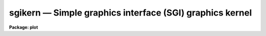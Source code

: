 sgikern — Simple graphics interface (SGI) graphics kernel
=========================================================

**Package: plot**

.. raw:: html

  <BODY>
  <TABLE WIDTH="100%" BORDER=0><TR>
  <TD ALIGN=LEFT><FONT SIZE=4>
  <B>sgikern (Feb87)</B></FONT></TD>
  <TD ALIGN=CENTER><FONT SIZE=4>
  <B>plot</B>
  </FONT></TD>
  <TD ALIGN=RIGHT><FONT SIZE=4>
  <B>sgikern (Feb87)</B></FONT></TD>
  </TR></TABLE><P>
  <TITLE>sgikern</TITLE>
  <UL>
  </UL>
  <H2><A NAME="s_name">NAME</A></H2>
  <! BeginSection: 'NAME'>
  <UL>
  sgikern -- simple graphics interface (SGI) kernel
  </UL>
  <! EndSection:   'NAME'>
  <H2><A NAME="s_usage">USAGE</A></H2>
  <! BeginSection: 'USAGE'>
  <UL>
  sgikern input
  </UL>
  <! EndSection:   'USAGE'>
  <H2><A NAME="s_parameters">PARAMETERS</A></H2>
  <! BeginSection: 'PARAMETERS'>
  <UL>
  <DL>
  <DT><B><A NAME="l_input">input</A></B></DT>
  <! Sec='PARAMETERS' Level=0 Label='input' Line='input'>
  <DD>The list of input metacode files.
  </DD>
  </DL>
  <DL>
  <DT><B><A NAME="l_device">device = "<TT>sgimc</TT>"</A></B></DT>
  <! Sec='PARAMETERS' Level=0 Label='device' Line='device = "sgimc"'>
  <DD>The name of the logical or physical graphics device for which SGI metacode
  is to be generated.
  </DD>
  </DL>
  <DL>
  <DT><B><A NAME="l_generic">generic = no</A></B></DT>
  <! Sec='PARAMETERS' Level=0 Label='generic' Line='generic = no'>
  <DD>The remaining parameters are ignored when <B>generic</B> = yes.
  </DD>
  </DL>
  <DL>
  <DT><B><A NAME="l_debug">debug = no</A></B></DT>
  <! Sec='PARAMETERS' Level=0 Label='debug' Line='debug = no'>
  <DD>If <B>debug</B> = yes, the graphics instructions are decoded and printed
  during processing.
  </DD>
  </DL>
  <DL>
  <DT><B><A NAME="l_verbose">verbose = no</A></B></DT>
  <! Sec='PARAMETERS' Level=0 Label='verbose' Line='verbose = no'>
  <DD>If <B>verbose</B> = yes, the elements of polylines, cell arrays, etc. will
  be printed in debug mode.
  </DD>
  </DL>
  <DL>
  <DT><B><A NAME="l_gkiunits">gkiunits = no</A></B></DT>
  <! Sec='PARAMETERS' Level=0 Label='gkiunits' Line='gkiunits = no'>
  <DD>By default, coordinates are printed in NDC rather than GKI units.
  </DD>
  </DL>
  </UL>
  <! EndSection:   'PARAMETERS'>
  <H2><A NAME="s_description">DESCRIPTION</A></H2>
  <! BeginSection: 'DESCRIPTION'>
  <UL>
  Task <I>sgikern</I> translates GKI metacode into a much simpler format and
  then calls up a host system task to dispose of the intermediate file to a
  plotter device.  The SGI kernel can generate as output either an SGI metacode
  file, used to drive laser plotters and pen plotters, or a bitmap file, used
  to drive raster graphics devices.  Both types of files have a very simple
  format, making it straightforward to implement interfaces for new devices.
  <P>
  The SGI/SGK <B>metacode format</B> is a sequence of 16 bit integer values encoded
  in the machine independent MII format (twos complement, most significant byte
  first).  The SGI kernel reduces all IRAF plotting instructions to only four
  SGK metacode instructions, i.e.:
  <P>
  <P>
  <PRE>
  <PRE>
  	opcode  arguments                description
  <P>
  	   1      0    0		start a new frame
  	   2      X    Y                move to (x,y)
  	   3      X    Y                draw to (x,y)
  	   4      W    0                set line width (&gt;= 1)
  </PRE>
  </PRE>
  <P>
  <P>
  All coordinates are specified in GKI NDC units in the range 0-32767.  Note that
  all metacode instructions are the same length.  All text generation, line type
  emulation, mark drawing, etc., is done in the higher level IRAF software.
  The metacode file is a standard IRAF random access (non record structured)
  binary file.
  <P>
  The <B>bitmap format</B> written by the SGK is even simpler than the metacode
  format.  Output consists either of a single binary raster file containing one
  or more bitmaps with no embedded header information, or a set of binary files
  with the same root name and the extensions .1, .2, etc., each of which contains
  a single bitmap.  All bitmaps the same size.  The size is specified in the
  graphcap entry for the device and may be passed to the host dispose task on
  the foreign task command line if desired.  Page offsets may also be passed on
  the command line, e.g., to position the plot on the plotter page.
  <P>
  The following graphcap fields apply to both metacode and bitmap devices.
  <P>
  <PRE>
  <PRE>
  	DD	host command to dispose of metacode file ($F)
  	DB	have the kernel print debug messages during execution
  	RM	boolean; if present, SGK will delete metacode file
  	MF	multiframe count (max frames per job)
  	NF	store each frame in a new file (one frame/file)
  	RO	rotate plot (swap x and y)
  	YF	y-flip plot (flip y axis) (done after rotate)
  </PRE>
  </PRE>
  <P>
  The following additional fields are defined for bitmap devices.
  <P>
  <PRE>
  <PRE>
  	BI	boolean; presence indicates a bitmapped or raster device
  	LO	width in device pixels of a line of size 1.0
  	LS	difference in device pixels between line sizes
  	PX	physical x size of bitmap as stored in memory, bits
  	PY	physical y size of bitmap, i.e., number of lines in bitmap
  	XO,YO	origin of plotting window in device pixels
  	XW,YW	width of plotting window in device pixels
  	NB	number of bits to be set in each 8 bit byte output
  	BF	bit-flip each byte in bitmap (easier here than later)
  	BS	byte swap the bitmap when output (swap every two bytes)
  	WS	word swap the bitmap when output (swap every four bytes)
  </PRE>
  </PRE>
  <P>
  The multiframe count (MF) limits the number of frames per job, where a job
  refers to the dispose command submitted to the host to process the frames.
  If the new file flag (NF) is absent, all frames will be stored in the same
  physical file (this holds for both metacode and bitmap frames).  If the new
  file flag (NF) is set, each frame will be stored in a separate file, with
  the N files having the names $F.1, $F.2, ... $F.N, where $F is the unique
  (root) filename generated from the template given in the DD string.  The $F
  is replaced by the root filename, rather than by a list of all the filenames,
  to keep the OS command to a reasonable length and to permit the use of host
  file templates to perform operate upon the full set of files (and to avoid
  having to choose between spaces and commas to delimit the filenames).
  For example, if MF=8 and NF=yes, then "<TT>$F.[1-8]</TT>" will match the file set
  on a UNIX host.  The template "<TT>$F.*</TT>" is less precise but would also work.
  <P>
  The values of graphcap device capability fields may also be substituted
  symbolically when building up the dispose command.  If the sequence
  $(<I>CC</I>) is encountered in the dispose command template, the string
  value of the capability <I>CC</I> will be substituted.  For example, given
  the sequence "<TT>-w $(xr)</TT>" and the graphcap capability entry "<TT>:xr#1024:</TT>",
  the output sequence would be "<TT>-w 1024</TT>".  This feature is particularly
  useful when several high level device entries include (via "<TT>tc=device</TT>")
  a generic device entry.  The DD string in the generic entry may substitute
  the values of device parameters defined differently in the high level
  entries; this avoids the need to duplicate an almost identical DD string
  in several device entries.
  <P>
  The output raster will consist of PY lines each of length PX bits.  If PX is
  chosen to be a multiple of 8, there will be PX/8 bytes per line of the output
  raster.  Note that the values of PX and PY are arbitrary and should be chosen
  to simplify the code of the translator and maximize efficiency.  In particular,
  PX and PY do not in general define the maximum physical resolution of the
  device, although if NB=8 the value of PX will typically approximate the
  physical resolution in X.  If there are multiple bitmap frames per file,
  each frame will occupy an integral number of SPP char units of storage in the
  output file, with the values of any extra bits at the end of the bitmap being
  undefined (a char is 16 bits on most IRAF host machines).
  <P>
  The plot will be rasterized in a logical window XW one-bit pixels wide and YW
  pixels high.  The first YO lines of the output raster will be zero, with the
  plotting window beginning at line YO+1.  The first XO bits of each output line
  will be zeroed, with the plotting window beginning at bit XO+1.  The bytes in
  each output line may be bit-flipped if desired, and all of the bits in each
  output byte need not be used for pixel data.  If the bit packing factor NB is
  set to 8 the plotting window will map into XW bits of storage of each output
  line.  If fewer than 8 bits are used in each output byte more than XW physical
  bits of storage will be used, e.g., if NB=4, XW*2 bits of storage are required
  for a line of the plotting window.  The unused bits are set to zero.  The
  translator can later "<TT>or</TT>" a mask into the zeroed bits, flip the data bits,
  or perform any other bytewise operation using simple lookup table mapping
  techniques.
  <P>
  The DD entry consists of three fields delimited by commas, i.e., the device
  name, including node name (not used at present for this kernel), the VOS
  root filename to be used to make a temporary file to contain the output (note
  that this is NOT a host filename), and lastly the command to be sent to the
  host system to dispose of the output metacode file or bitmap file to the
  plotter device.
  </UL>
  <! EndSection:   'DESCRIPTION'>
  <H2><A NAME="s_examples">EXAMPLES</A></H2>
  <! BeginSection: 'EXAMPLES'>
  <UL>
  1. Convert the GIO/GKI metacode file "<TT>dev$mc</TT>" into an SGI format metacode file.
  <P>
      cl&gt; sgikern dev$mc device=sgimc
  <P>
  2. The same GIO/GKI metacode file read in the previous example ("<TT>dev$mc</TT>") can
  be plotted on the SGI device "<TT>qms_sgi</TT>".
  <P>
      cl&gt; sgikern dev$mc device=qms_sgi
  </UL>
  <! EndSection:   'EXAMPLES'>
  <H2><A NAME="s_see_also">SEE ALSO</A></H2>
  <! BeginSection: 'SEE ALSO'>
  <UL>
  "<TT>The IRAF Simple Graphics Interface (SGI)</TT>", August 1986
  <BR>
  sgidecode, stdgraph, stdplot
  </UL>
  <! EndSection:    'SEE ALSO'>
  
  <! Contents: 'NAME' 'USAGE' 'PARAMETERS' 'DESCRIPTION' 'EXAMPLES' 'SEE ALSO'  >
  
  </BODY>
  </HTML>